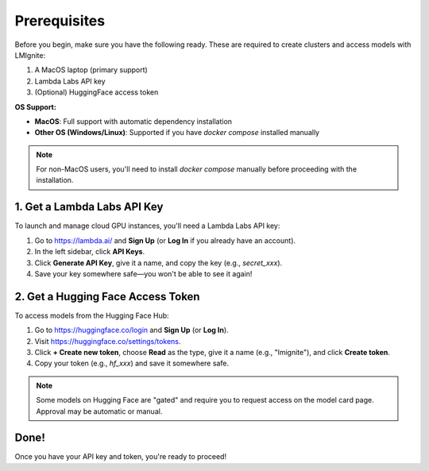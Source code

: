 Prerequisites
=============

Before you begin, make sure you have the following ready. These are required to create clusters and access models with LMIgnite:

1. A MacOS laptop (primary support)
2. Lambda Labs API key
3. (Optional) HuggingFace access token

**OS Support:**

- **MacOS**: Full support with automatic dependency installation
- **Other OS (Windows/Linux)**: Supported if you have `docker compose` installed manually

.. note::
  For non-MacOS users, you'll need to install `docker compose` manually before proceeding with the installation.

1. Get a Lambda Labs API Key
----------------------------

To launch and manage cloud GPU instances, you'll need a Lambda Labs API key:

#. Go to https://lambda.ai/ and **Sign Up** (or **Log In** if you already have an account).
#. In the left sidebar, click **API Keys**.
#. Click **Generate API Key**, give it a name, and copy the key (e.g., `secret_xxx`).
#. Save your key somewhere safe—you won't be able to see it again!

2. Get a Hugging Face Access Token
----------------------------------

To access models from the Hugging Face Hub:

#. Go to https://huggingface.co/login and **Sign Up** (or **Log In**).
#. Visit https://huggingface.co/settings/tokens.
#. Click **+ Create new token**, choose **Read** as the type, give it a name (e.g., "lmignite"), and click **Create token**.
#. Copy your token (e.g., `hf_xxx`) and save it somewhere safe.

.. note::
   Some models on Hugging Face are "gated" and require you to request access on the model card page. Approval may be automatic or manual.

Done!
-----

Once you have your API key and token, you're ready to proceed!
